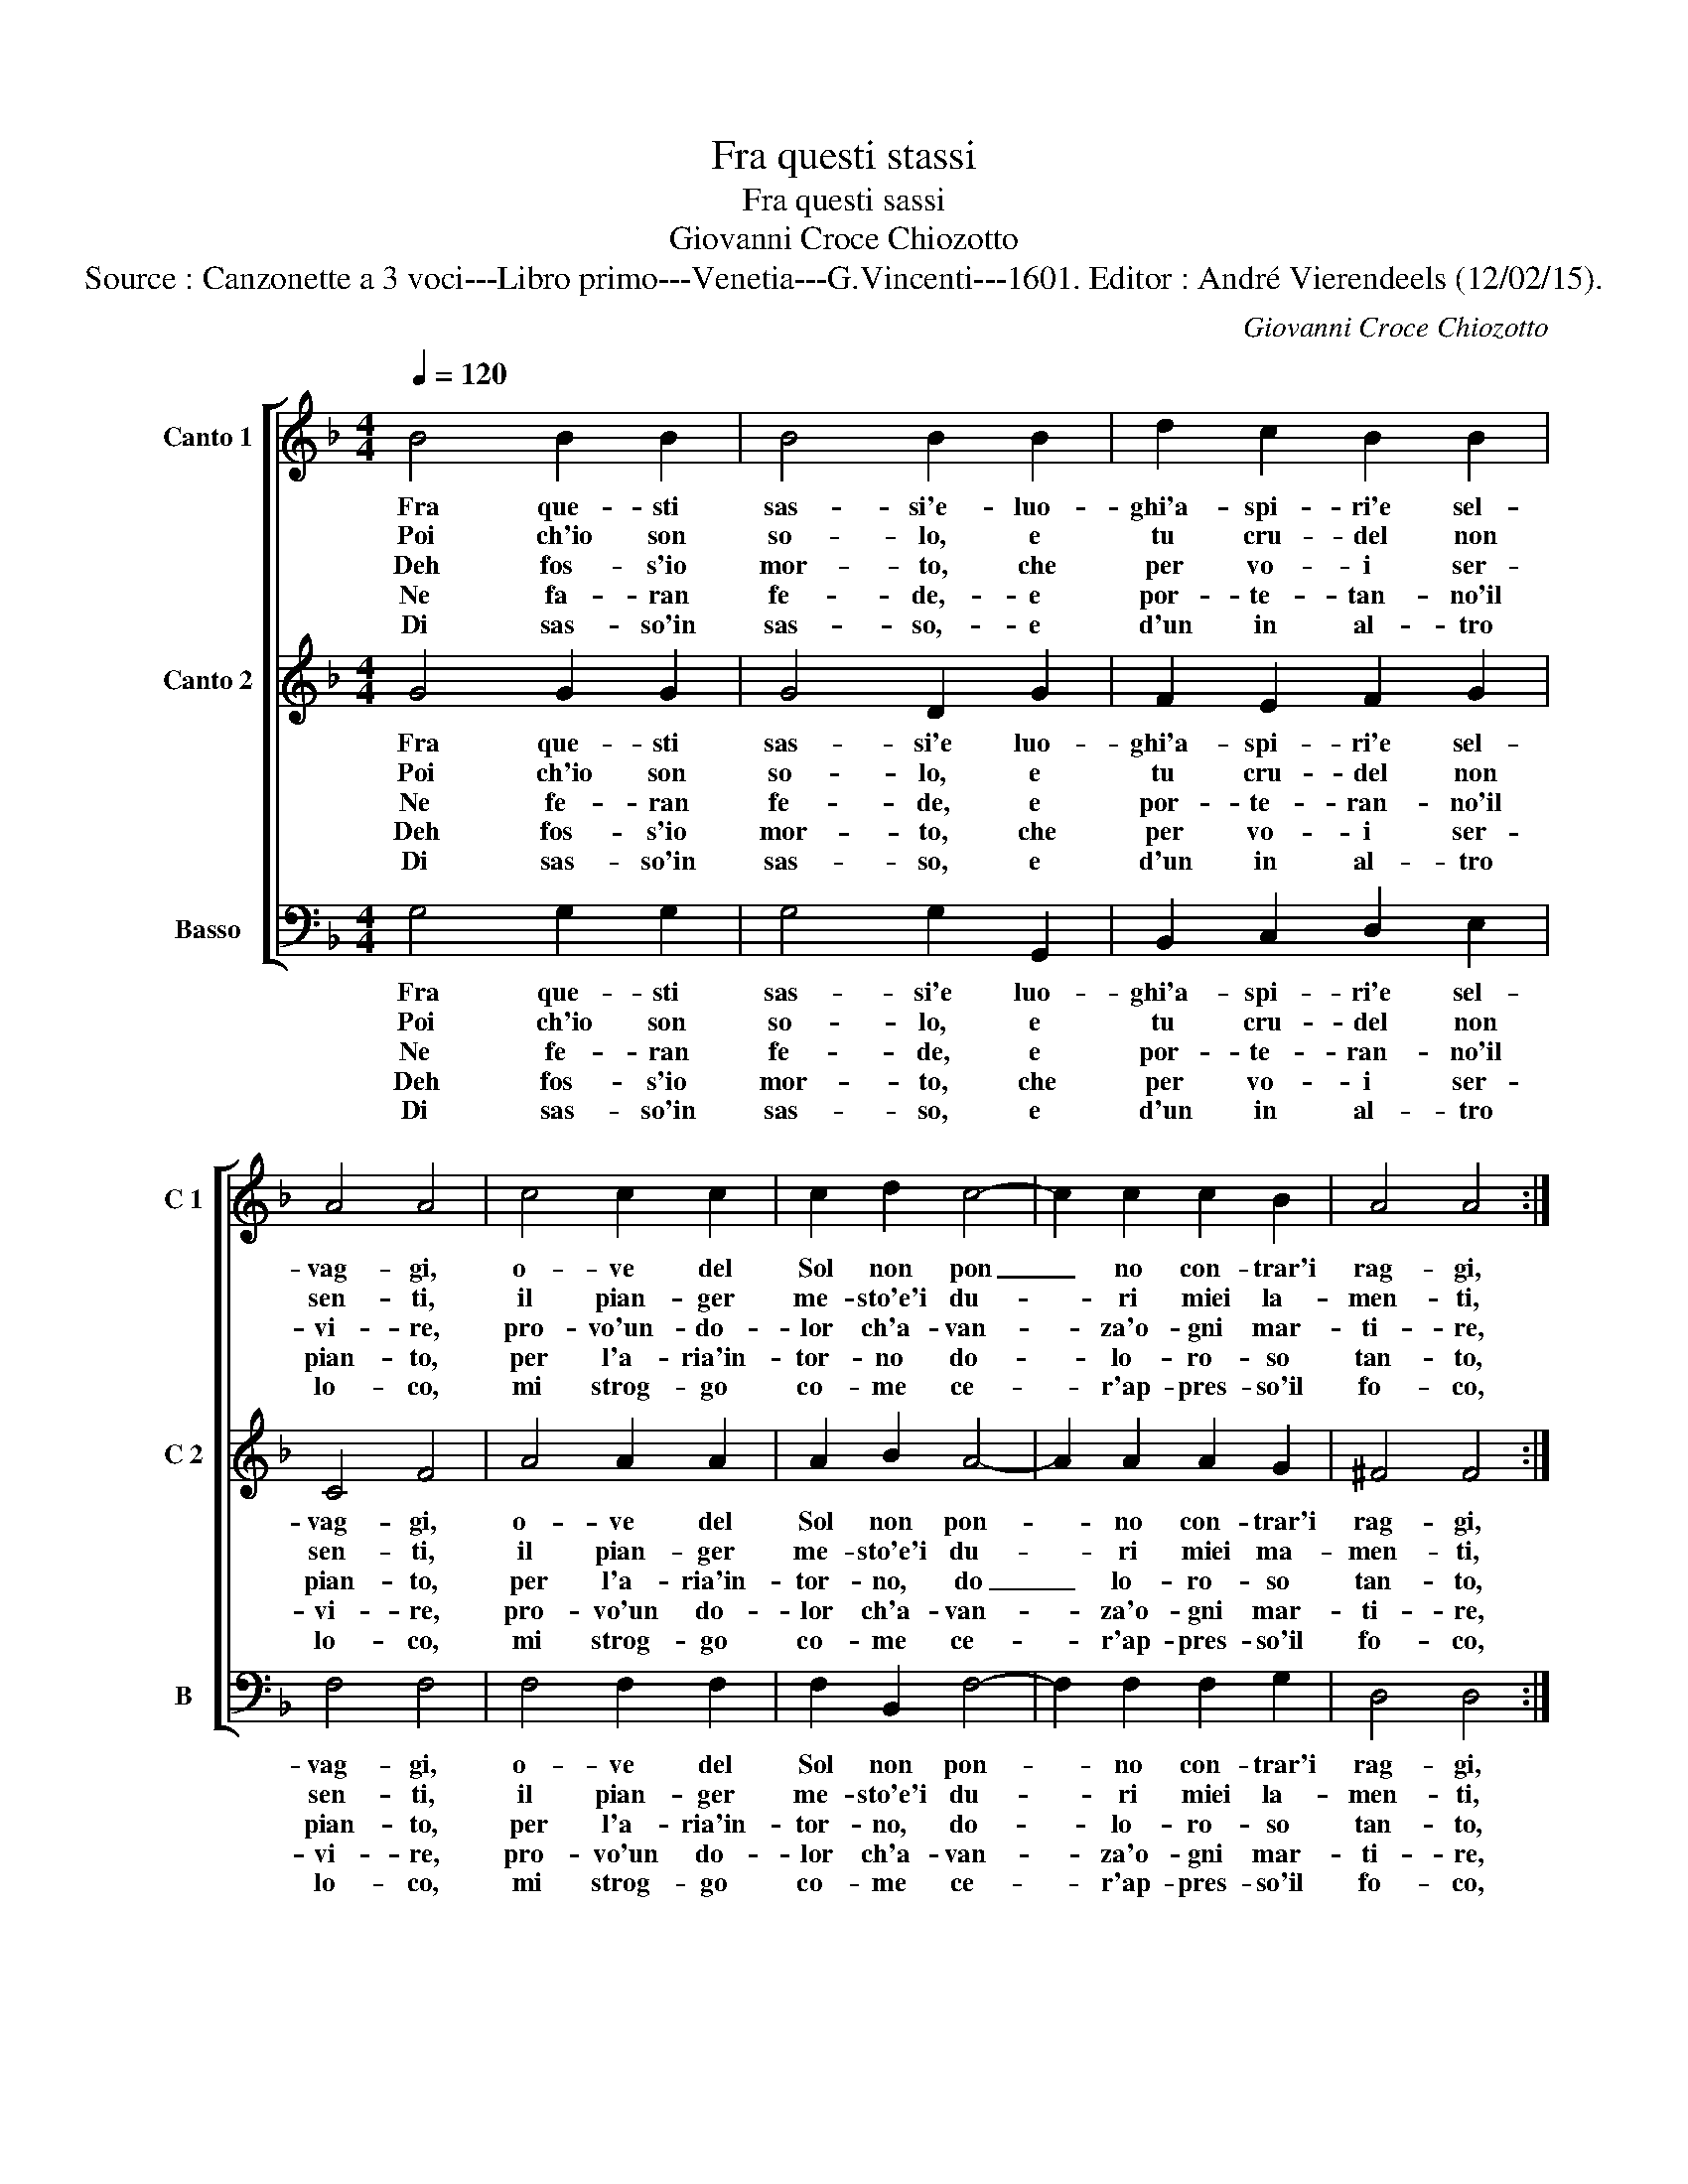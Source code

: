 X:1
T:Fra questi stassi
T:Fra questi sassi
T:Giovanni Croce Chiozotto
T:Source : Canzonette a 3 voci---Libro primo---Venetia---G.Vincenti---1601. Editor : André Vierendeels (12/02/15).
C:Giovanni Croce Chiozotto
%%score [ 1 2 3 ]
L:1/8
Q:1/4=120
M:4/4
K:F
V:1 treble nm="Canto 1" snm="C 1"
V:2 treble nm="Canto 2" snm="C 2"
V:3 bass nm="Basso" snm="B"
V:1
 B4 B2 B2 | B4 B2 B2 | d2 c2 B2 B2 | A4 A4 | c4 c2 c2 | c2 d2 c4- | c2 c2 c2 B2 | A4 A4 :: %8
w: Fra que- sti|sas- si'e- luo-|ghi'a- spi- ri'e sel-|vag- gi,|o- ve del|Sol non pon|_ no con- trar'i|rag- gi,|
w: Poi ch'io son|so- lo, e|tu cru- del non|sen- ti,|il pian- ger|me- sto'e'i du-|* ri miei la-|men- ti,|
w: Deh fos- s'io|mor- to, che|per vo- i ser-|vi- re,|pro- vo'un- do-|lor ch'a- van-|* za'o- gni mar-|ti- re,|
w: Ne fa- ran|fe- de,- e|por- te- tan- no'il|pian- to,|per l'a- ria'in-|tor- no do-|* lo- ro- so|tan- to,|
w: Di sas- so'in|sas- so,- e|d'un in al- tro|lo- co,|mi strog- go|co- me ce-|* r'ap- pres- so'il|fo- co,|
 d4 d2 d2 | d4 d4 | f2 e2 d2 d2 | c8 | cccd _e4 | BBBc d4- | d2 cB A4 | G8 :| %16
w: a que- sti|fag- gi|sfor- ga- ro'il mio|duo-|lo, poi ch'io son so-|lo, poi ch'e son so-||lo.|
w: ma que- sti|ven- ti|poi per lor mer-|ce-|de, ne fa- ran fe-|de, ne fa- ran fe-||de.|
w: cer- can- do|di mo-|rir di pas- so'in|pas-|so, di sas- so'in sas-|so, di sas- so'in sas-||so.-|
w: sce- man- do'al-|quan- to|la pas- sion ch'io|por-|to, deh fos- s'io mor-|to, deh fos- s'io mor-||to.|
w: pas- san- do'a|po- co'a|po- co'i fiu- mi'e'i|fon-|ti, le sel- v'e'i mon-|ti, le sel- v'e'i mon-||ti.|
V:2
 G4 G2 G2 | G4 D2 G2 | F2 E2 F2 G2 | C4 F4 | A4 A2 A2 | A2 B2 A4- | A2 A2 A2 G2 | ^F4 F4 :: %8
w: Fra que- sti|sas- si'e luo-|ghi'a- spi- ri'e sel-|vag- gi,|o- ve del|Sol non pon-|* no con- trar'i|rag- gi,|
w: Poi ch'io son|so- lo, e|tu cru- del non|sen- ti,|il pian- ger|me- sto'e'i du-|* ri miei ma-|men- ti,|
w: Ne fe- ran|fe- de, e|por- te- ran- no'il|pian- to,|per l'a- ria'in-|tor- no, do|_ lo- ro- so|tan- to,|
w: Deh fos- s'io|mor- to, che|per vo- i ser-|vi- re,|pro- vo'un do-|lor ch'a- van-|* za'o- gni mar-|ti- re,|
w: Di sas- so'in|sas- so, e|d'un in al- tro|lo- co,|mi strog- go|co- me ce-|* r'ap- pres- so'il|fo- co,|
 B4 B2 B2 | B4 B4 | d2 c2 B2 B2 | A8 | AAAB c4 | GGGA B3 A/G/ | ^F2 G4 F2 | G8 :| %16
w: a que- sti|fag- gi|sfor- ga- ro'il mio|duo-|lo, poi ch'io son so-|lo, poi ch'e son so- * *||lo.|
w: ma que- sti|ven- ti|poi per lor mer-|ce-|de, ne fa- ran fe-|de, ne fa- ran fe- * *||de,|
w: sce- man- do'al-|quan- to|la pas- sion ch'io|por-|to, deh fos- s'io mor-|to, deh fos- s'io mor- * *||to.|
w: cer- can- do|di mo-|rir di pas- so'in|pas-|so, di sas- so'in sas-|so, di sas- so'in sas- * *||so.|
w: pas- san- do'a|po- co'a|po- co'i fiu- mi'e'i|fon-|ti, le sel- v'e'i mon-|ti, le sel- v'e'i mon- * *||ti.|
V:3
 G,4 G,2 G,2 | G,4 G,2 G,,2 | B,,2 C,2 D,2 E,2 | F,4 F,4 | F,4 F,2 F,2 | F,2 B,,2 F,4- | %6
w: Fra que- sti|sas- si'e luo-|ghi'a- spi- ri'e sel-|vag- gi,|o- ve del|Sol non pon-|
w: Poi ch'io son|so- lo, e|tu cru- del non|sen- ti,|il pian- ger|me- sto'e'i du-|
w: Ne fe- ran|fe- de, e|por- te- ran- no'il|pian- to,|per l'a- ria'in-|tor- no, do-|
w: Deh fos- s'io|mor- to, che|per vo- i ser-|vi- re,|pro- vo'un do-|lor ch'a- van-|
w: Di sas- so'in|sas- so, e|d'un in al- tro|lo- co,|mi strog- go|co- me ce-|
 F,2 F,2 F,2 G,2 | D,4 D,4 :: B,,4 B,,2 B,,2 | B,,4 B,,4 | B,,2 C,2 D,2 E,2 | F,8 | F,4 z C,C,D, | %13
w: * no con- trar'i|rag- gi,|a que- sti|fag- gi|sfor- ga- ro'il mio|duo-|lo, poi ch'io son|
w: * ri miei la-|men- ti,|ma que- sti|ven- ti|poi per lor mer-|ce-|de, ne fa- ran|
w: * lo- ro- so|tan- to,|sce- man- do'al-|quan- to|la pas- sion ch'io|por-|to, deh fos- s'io|
w: * za'o- gni mar-|ti- re,|cer- can- do|di mo-|rir di pas- so'in|pas-|so, di sas- so'in|
w: * r'ap- pres- so'il|fo- co,|pas- san- do'a|po- co'a|po- co'i fiu- mi'e'i|fon-|ti, le sel- v'e'i|
 _E,4 B,,B,,B,,C, | D,8 | G,,8 :| %16
w: so- lo, poi ch'io son|so-|lo.|
w: fe- de, ne fa- ran|fe-|de.|
w: mor- to, deh fos- s'io|mor-|to.|
w: sas- so, di sas- so'in|sas-|so.|
w: mon- ti, le sel- v'e'i|mon-|ti.|

